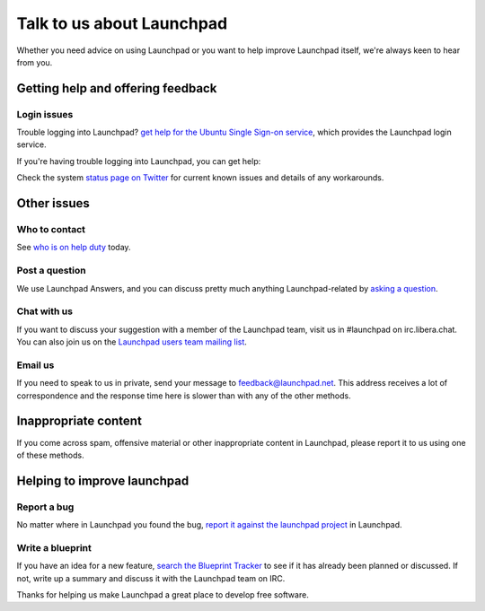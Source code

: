 Talk to us about Launchpad
==========================

Whether you need advice on using Launchpad or you want to help improve
Launchpad itself, we're always keen to hear from you.

Getting help and offering feedback
----------------------------------

Login issues
~~~~~~~~~~~~

Trouble logging into Launchpad? `get help for the Ubuntu Single
Sign-on service <https://help.ubuntu.com/community/SSO/FAQs>`__, which
provides the Launchpad login service.

If you're having trouble logging into Launchpad, you can get help:

Check the system `status page on
Twitter <http://twitter.com/launchpadstatus>`__ for current known issues
and details of any workarounds.

Other issues
------------

Who to contact
~~~~~~~~~~~~~~

See `who is on help duty <HelpRotation>`__ today.

Post a question
~~~~~~~~~~~~~~~

We use Launchpad Answers, and you can discuss pretty much anything Launchpad-related by `asking a
question <https://answers.launchpad.net/launchpad/+addquestion>`__.

.. raw:: html

   <!-- end list -->

Chat with us
~~~~~~~~~~~~

If you want to discuss your suggestion with a member of the Launchpad team, visit us in #launchpad on irc.libera.chat.
You can also join us on the `Launchpad users team mailing list <https://launchpad.net/~launchpad-users>`__.

.. raw:: html

   <!-- end list -->

Email us
~~~~~~~~

If you need to speak to us in private, send your message to feedback@launchpad.net. This address receives a lot of
correspondence and the response time here is slower than with any of the other methods.

Inappropriate content
---------------------

If you come across spam, offensive material or other inappropriate
content in Launchpad, please report it to us using one of these methods.

Helping to improve launchpad
----------------------------

Report a bug
~~~~~~~~~~~~

No matter where in Launchpad you found the bug, `report it against the launchpad
project <https://bugs.launchpad.net/launchpad>`__ in Launchpad.

.. raw:: html

   <!-- end list -->

Write a blueprint
~~~~~~~~~~~~~~~~~

If you have an idea for a new feature, `search the Blueprint Tracker <https://blueprints.launchpad.net/launchpad-project>`__ to
see if it has already been planned or discussed. If not, write up a summary and discuss it with the Launchpad team on IRC.

Thanks for helping us make Launchpad a great place to develop free software.